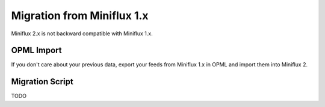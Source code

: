 Migration from Miniflux 1.x
===========================

Miniflux 2.x is not backward compatible with Miniflux 1.x.

OPML Import
-----------

If you don't care about your previous data, export your feeds from Miniflux 1.x in OPML and import them into Miniflux 2.

Migration Script
----------------

TODO
